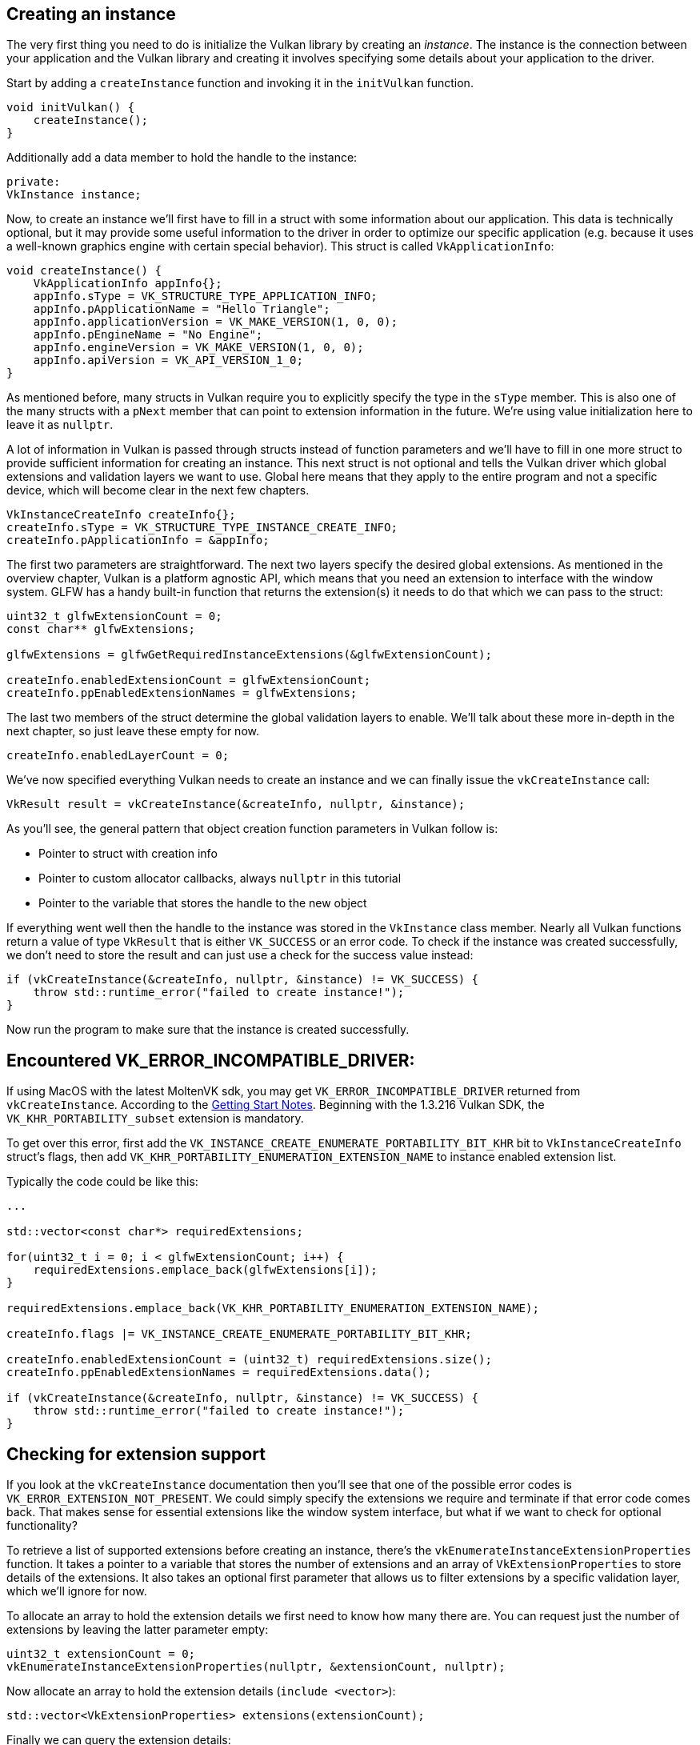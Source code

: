 :pp: {plus}{plus}

== Creating an instance

The very first thing you need to do is initialize the Vulkan library by creating an _instance_.
The instance is the connection between your application and the Vulkan library and creating it involves specifying some details about your application to the driver.

Start by adding a `createInstance` function and invoking it in the `initVulkan` function.

[,c++]
----
void initVulkan() {
    createInstance();
}
----

Additionally add a data member to hold the handle to the instance:

[,c++]
----
private:
VkInstance instance;
----

Now, to create an instance we'll first have to fill in a struct with some information about our application.
This data is technically optional, but it may provide some useful information to the driver in order to optimize our specific application (e.g.
because it uses a well-known graphics engine with certain special behavior).
This struct is called `VkApplicationInfo`:

[,c++]
----
void createInstance() {
    VkApplicationInfo appInfo{};
    appInfo.sType = VK_STRUCTURE_TYPE_APPLICATION_INFO;
    appInfo.pApplicationName = "Hello Triangle";
    appInfo.applicationVersion = VK_MAKE_VERSION(1, 0, 0);
    appInfo.pEngineName = "No Engine";
    appInfo.engineVersion = VK_MAKE_VERSION(1, 0, 0);
    appInfo.apiVersion = VK_API_VERSION_1_0;
}
----

As mentioned before, many structs in Vulkan require you to explicitly specify the type in the `sType` member.
This is also one of the many structs with a `pNext` member that can point to extension information in the future.
We're using value initialization here to leave it as `nullptr`.

A lot of information in Vulkan is passed through structs instead of function parameters and we'll have to fill in one more struct to provide sufficient information for creating an instance.
This next struct is not optional and tells the Vulkan driver which global extensions and validation layers we want to use.
Global here means that they apply to the entire program and not a specific device, which will become clear in the next few chapters.

[,c++]
----
VkInstanceCreateInfo createInfo{};
createInfo.sType = VK_STRUCTURE_TYPE_INSTANCE_CREATE_INFO;
createInfo.pApplicationInfo = &appInfo;
----

The first two parameters are straightforward.
The next two layers specify the desired global extensions.
As mentioned in the overview chapter, Vulkan is a platform agnostic API, which means that you need an extension to interface with the window system.
GLFW has a handy built-in function that returns the extension(s) it needs to do that which we can pass to the struct:

[,c++]
----
uint32_t glfwExtensionCount = 0;
const char** glfwExtensions;

glfwExtensions = glfwGetRequiredInstanceExtensions(&glfwExtensionCount);

createInfo.enabledExtensionCount = glfwExtensionCount;
createInfo.ppEnabledExtensionNames = glfwExtensions;
----

The last two members of the struct determine the global validation layers to enable.
We'll talk about these more in-depth in the next chapter, so just leave these empty for now.

[,c++]
----
createInfo.enabledLayerCount = 0;
----

We've now specified everything Vulkan needs to create an instance and we can finally issue the `vkCreateInstance` call:

[,c++]
----
VkResult result = vkCreateInstance(&createInfo, nullptr, &instance);
----

As you'll see, the general pattern that object creation function parameters in Vulkan follow is:

* Pointer to struct with creation info
* Pointer to custom allocator callbacks, always `nullptr` in this tutorial
* Pointer to the variable that stores the handle to the new object

If everything went well then the handle to the instance was stored in the `VkInstance` class member.
Nearly all Vulkan functions return a value of type `VkResult` that is either `VK_SUCCESS` or an error code.
To check if the instance was created successfully, we don't need to store the result and can just use a check for the success value instead:

[,c++]
----
if (vkCreateInstance(&createInfo, nullptr, &instance) != VK_SUCCESS) {
    throw std::runtime_error("failed to create instance!");
}
----

Now run the program to make sure that the instance is created successfully.

== Encountered VK_ERROR_INCOMPATIBLE_DRIVER:

If using MacOS with the latest MoltenVK sdk, you may get `VK_ERROR_INCOMPATIBLE_DRIVER` returned from `vkCreateInstance`.
According to the https://vulkan.lunarg.com/doc/sdk/1.3.216.0/mac/getting_started.html[Getting Start Notes].
Beginning with the 1.3.216 Vulkan SDK, the `VK_KHR_PORTABILITY_subset` extension is mandatory.

To get over this error, first add the `VK_INSTANCE_CREATE_ENUMERATE_PORTABILITY_BIT_KHR` bit to `VkInstanceCreateInfo` struct's flags, then add `VK_KHR_PORTABILITY_ENUMERATION_EXTENSION_NAME` to instance enabled extension list.

Typically the code could be like this:

[,c++]
----
...

std::vector<const char*> requiredExtensions;

for(uint32_t i = 0; i < glfwExtensionCount; i++) {
    requiredExtensions.emplace_back(glfwExtensions[i]);
}

requiredExtensions.emplace_back(VK_KHR_PORTABILITY_ENUMERATION_EXTENSION_NAME);

createInfo.flags |= VK_INSTANCE_CREATE_ENUMERATE_PORTABILITY_BIT_KHR;

createInfo.enabledExtensionCount = (uint32_t) requiredExtensions.size();
createInfo.ppEnabledExtensionNames = requiredExtensions.data();

if (vkCreateInstance(&createInfo, nullptr, &instance) != VK_SUCCESS) {
    throw std::runtime_error("failed to create instance!");
}
----

== Checking for extension support

If you look at the `vkCreateInstance` documentation then you'll see that one of the possible error codes is `VK_ERROR_EXTENSION_NOT_PRESENT`.
We could simply specify the extensions we require and terminate if that error code comes back.
That makes sense for essential extensions like the window system interface, but what if we want to check for optional functionality?

To retrieve a list of supported extensions before creating an instance, there's the `vkEnumerateInstanceExtensionProperties` function.
It takes a pointer to a variable that stores the number of extensions and an array of `VkExtensionProperties` to store details of the extensions.
It also takes an optional first parameter that allows us to filter extensions by a specific validation layer, which we'll ignore for now.

To allocate an array to hold the extension details we first need to know how many there are.
You can request just the number of extensions by leaving the latter parameter empty:

[,c++]
----
uint32_t extensionCount = 0;
vkEnumerateInstanceExtensionProperties(nullptr, &extensionCount, nullptr);
----

Now allocate an array to hold the extension details (`include <vector>`):

[,c++]
----
std::vector<VkExtensionProperties> extensions(extensionCount);
----

Finally we can query the extension details:

[,c++]
----
vkEnumerateInstanceExtensionProperties(nullptr, &extensionCount, extensions.data());
----

Each `VkExtensionProperties` struct contains the name and version of an extension.
We can list them with a simple for loop (`\t` is a tab for indentation):

[,c++]
----
std::cout << "available extensions:\n";

for (const auto& extension : extensions) {
    std::cout << '\t' << extension.extensionName << '\n';
}
----

You can add this code to the `createInstance` function if you'd like to provide some details about the Vulkan support.
As a challenge, try to create a function that checks if all of the extensions returned by `glfwGetRequiredInstanceExtensions` are included in the supported extensions list.

== Cleaning up

The `VkInstance` should be only destroyed right before the program exits.
It can be destroyed in `cleanup` with the `vkDestroyInstance` function:

[,c++]
----
void cleanup() {
    vkDestroyInstance(instance, nullptr);

    glfwDestroyWindow(window);

    glfwTerminate();
}
----

The parameters for the `vkDestroyInstance` function are straightforward.
As mentioned in the previous chapter, the allocation and deallocation functions in Vulkan have an optional allocator callback that we'll ignore by passing `nullptr` to it.
All of the other Vulkan resources that we'll create in the following chapters should be cleaned up before the instance is destroyed.

Before continuing with the more complex steps after instance creation, it's time to evaluate our debugging options by checking out xref:./02_Validation_layers.adoc[validation layers].

link:/attachments/01_instance_creation.cpp[C{pp} code]
